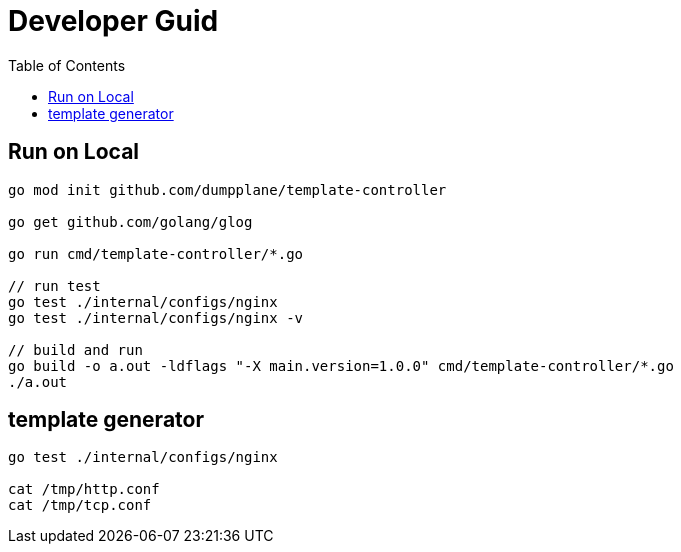 = Developer Guid
:toc: manual

== Run on Local

[source, bash]
----
go mod init github.com/dumpplane/template-controller

go get github.com/golang/glog

go run cmd/template-controller/*.go

// run test
go test ./internal/configs/nginx
go test ./internal/configs/nginx -v

// build and run
go build -o a.out -ldflags "-X main.version=1.0.0" cmd/template-controller/*.go
./a.out
----

== template generator

[source, bash]
----
go test ./internal/configs/nginx

cat /tmp/http.conf
cat /tmp/tcp.conf
----
